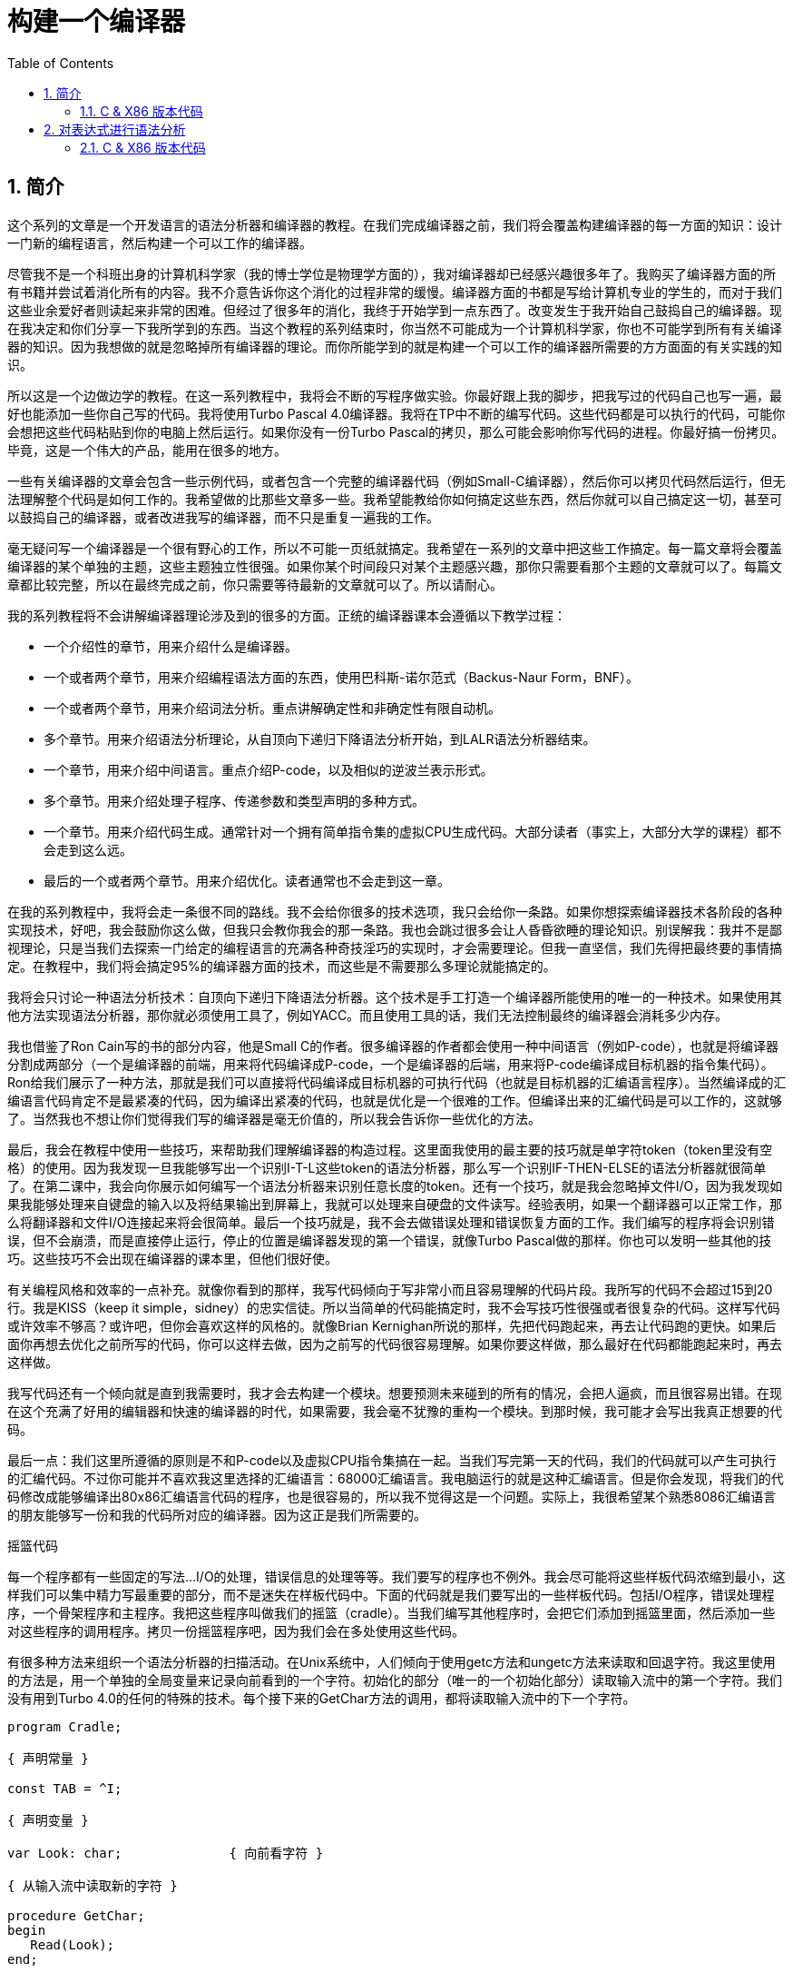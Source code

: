 = 构建一个编译器
:icons: font
:source-highlighter: pygments
:toc: left
:toclevels: 4
:sectnums:

== 简介

这个系列的文章是一个开发语言的语法分析器和编译器的教程。在我们完成编译器之前，我们将会覆盖构建编译器的每一方面的知识：设计一门新的编程语言，然后构建一个可以工作的编译器。

尽管我不是一个科班出身的计算机科学家（我的博士学位是物理学方面的），我对编译器却已经感兴趣很多年了。我购买了编译器方面的所有书籍并尝试着消化所有的内容。我不介意告诉你这个消化的过程非常的缓慢。编译器方面的书都是写给计算机专业的学生的，而对于我们这些业余爱好者则读起来非常的困难。但经过了很多年的消化，我终于开始学到一点东西了。改变发生于我开始自己鼓捣自己的编译器。现在我决定和你们分享一下我所学到的东西。当这个教程的系列结束时，你当然不可能成为一个计算机科学家，你也不可能学到所有有关编译器的知识。因为我想做的就是忽略掉所有编译器的理论。而你所能学到的就是构建一个可以工作的编译器所需要的方方面面的有关实践的知识。

所以这是一个边做边学的教程。在这一系列教程中，我将会不断的写程序做实验。你最好跟上我的脚步，把我写过的代码自己也写一遍，最好也能添加一些你自己写的代码。我将使用Turbo Pascal 4.0编译器。我将在TP中不断的编写代码。这些代码都是可以执行的代码，可能你会想把这些代码粘贴到你的电脑上然后运行。如果你没有一份Turbo Pascal的拷贝，那么可能会影响你写代码的进程。你最好搞一份拷贝。毕竟，这是一个伟大的产品，能用在很多的地方。

一些有关编译器的文章会包含一些示例代码，或者包含一个完整的编译器代码（例如Small-C编译器），然后你可以拷贝代码然后运行，但无法理解整个代码是如何工作的。我希望做的比那些文章多一些。我希望能教给你如何搞定这些东西，然后你就可以自己搞定这一切，甚至可以鼓捣自己的编译器，或者改进我写的编译器，而不只是重复一遍我的工作。

毫无疑问写一个编译器是一个很有野心的工作，所以不可能一页纸就搞定。我希望在一系列的文章中把这些工作搞定。每一篇文章将会覆盖编译器的某个单独的主题，这些主题独立性很强。如果你某个时间段只对某个主题感兴趣，那你只需要看那个主题的文章就可以了。每篇文章都比较完整，所以在最终完成之前，你只需要等待最新的文章就可以了。所以请耐心。

我的系列教程将不会讲解编译器理论涉及到的很多的方面。正统的编译器课本会遵循以下教学过程：

* 一个介绍性的章节，用来介绍什么是编译器。
* 一个或者两个章节，用来介绍编程语法方面的东西，使用巴科斯-诺尔范式（Backus-Naur Form，BNF）。
* 一个或者两个章节，用来介绍词法分析。重点讲解确定性和非确定性有限自动机。
* 多个章节。用来介绍语法分析理论，从自顶向下递归下降语法分析开始，到LALR语法分析器结束。
* 一个章节，用来介绍中间语言。重点介绍P-code，以及相似的逆波兰表示形式。
* 多个章节。用来介绍处理子程序、传递参数和类型声明的多种方式。
* 一个章节。用来介绍代码生成。通常针对一个拥有简单指令集的虚拟CPU生成代码。大部分读者（事实上，大部分大学的课程）都不会走到这么远。
* 最后的一个或者两个章节。用来介绍优化。读者通常也不会走到这一章。

在我的系列教程中，我将会走一条很不同的路线。我不会给你很多的技术选项，我只会给你一条路。如果你想探索编译器技术各阶段的各种实现技术，好吧，我会鼓励你这么做，但我只会教你我会的那一条路。我也会跳过很多会让人昏昏欲睡的理论知识。别误解我：我并不是鄙视理论，只是当我们去探索一门给定的编程语言的充满各种奇技淫巧的实现时，才会需要理论。但我一直坚信，我们先得把最终要的事情搞定。在教程中，我们将会搞定95%的编译器方面的技术，而这些是不需要那么多理论就能搞定的。

我将会只讨论一种语法分析技术：自顶向下递归下降语法分析器。这个技术是手工打造一个编译器所能使用的唯一的一种技术。如果使用其他方法实现语法分析器，那你就必须使用工具了，例如YACC。而且使用工具的话，我们无法控制最终的编译器会消耗多少内存。

我也借鉴了Ron Cain写的书的部分内容，他是Small C的作者。很多编译器的作者都会使用一种中间语言（例如P-code），也就是将编译器分割成两部分（一个是编译器的前端，用来将代码编译成P-code，一个是编译器的后端，用来将P-code编译成目标机器的指令集代码）。Ron给我们展示了一种方法，那就是我们可以直接将代码编译成目标机器的可执行代码（也就是目标机器的汇编语言程序）。当然编译成的汇编语言代码肯定不是最紧凑的代码，因为编译出紧凑的代码，也就是优化是一个很难的工作。但编译出来的汇编代码是可以工作的，这就够了。当然我也不想让你们觉得我们写的编译器是毫无价值的，所以我会告诉你一些优化的方法。

最后，我会在教程中使用一些技巧，来帮助我们理解编译器的构造过程。这里面我使用的最主要的技巧就是单字符token（token里没有空格）的使用。因为我发现一旦我能够写出一个识别I-T-L这些token的语法分析器，那么写一个识别IF-THEN-ELSE的语法分析器就很简单了。在第二课中，我会向你展示如何编写一个语法分析器来识别任意长度的token。还有一个技巧，就是我会忽略掉文件I/O，因为我发现如果我能够处理来自键盘的输入以及将结果输出到屏幕上，我就可以处理来自硬盘的文件读写。经验表明，如果一个翻译器可以正常工作，那么将翻译器和文件I/O连接起来将会很简单。最后一个技巧就是，我不会去做错误处理和错误恢复方面的工作。我们编写的程序将会识别错误，但不会崩溃，而是直接停止运行，停止的位置是编译器发现的第一个错误，就像Turbo Pascal做的那样。你也可以发明一些其他的技巧。这些技巧不会出现在编译器的课本里，但他们很好使。

有关编程风格和效率的一点补充。就像你看到的那样，我写代码倾向于写非常小而且容易理解的代码片段。我所写的代码不会超过15到20行。我是KISS（keep it simple，sidney）的忠实信徒。所以当简单的代码能搞定时，我不会写技巧性很强或者很复杂的代码。这样写代码或许效率不够高？或许吧，但你会喜欢这样的风格的。就像Brian Kernighan所说的那样，先把代码跑起来，再去让代码跑的更快。如果后面你再想去优化之前所写的代码，你可以这样去做，因为之前写的代码很容易理解。如果你要这样做，那么最好在代码都能跑起来时，再去这样做。

我写代码还有一个倾向就是直到我需要时，我才会去构建一个模块。想要预测未来碰到的所有的情况，会把人逼疯，而且很容易出错。在现在这个充满了好用的编辑器和快速的编译器的时代，如果需要，我会毫不犹豫的重构一个模块。到那时候，我可能才会写出我真正想要的代码。

最后一点：我们这里所遵循的原则是不和P-code以及虚拟CPU指令集搞在一起。当我们写完第一天的代码，我们的代码就可以产生可执行的汇编代码。不过你可能并不喜欢我这里选择的汇编语言：68000汇编语言。我电脑运行的就是这种汇编语言。但是你会发现，将我们的代码修改成能够编译出80x86汇编语言代码的程序，也是很容易的，所以我不觉得这是一个问题。实际上，我很希望某个熟悉8086汇编语言的朋友能够写一份和我的代码所对应的编译器。因为这正是我们所需要的。

摇篮代码

每一个程序都有一些固定的写法...I/O的处理，错误信息的处理等等。我们要写的程序也不例外。我会尽可能将这些样板代码浓缩到最小，这样我们可以集中精力写最重要的部分，而不是迷失在样板代码中。下面的代码就是我们要写出的一些样板代码。包括I/O程序，错误处理程序，一个骨架程序和主程序。我把这些程序叫做我们的摇篮（cradle）。当我们编写其他程序时，会把它们添加到摇篮里面，然后添加一些对这些程序的调用程序。拷贝一份摇篮程序吧，因为我们会在多处使用这些代码。

有很多种方法来组织一个语法分析器的扫描活动。在Unix系统中，人们倾向于使用getc方法和ungetc方法来读取和回退字符。我这里使用的方法是，用一个单独的全局变量来记录向前看到的一个字符。初始化的部分（唯一的一个初始化部分）读取输入流中的第一个字符。我们没有用到Turbo 4.0的任何的特殊的技术。每个接下来的GetChar方法的调用，都将读取输入流中的下一个字符。

[source,pascal]
----
program Cradle;

{ 声明常量 }

const TAB = ^I;

{ 声明变量 }

var Look: char;              { 向前看字符 }
                              
{ 从输入流中读取新的字符 }

procedure GetChar;
begin
   Read(Look);
end;

{ 打印错误信息 }

procedure Error(s: string);
begin
   WriteLn;
   WriteLn(^G, 'Error: ', s, '.');
end;

{ 打印错误信息然后将程序挂起 }

procedure Abort(s: string);
begin
   Error(s);
   Halt;
end;

{ 打印预期看到的信息 }

procedure Expected(s: string);
begin
   Abort(s + ' Expected');
end;

{ 匹配一个特定的输入字符 }

procedure Match(x: char);
begin
   if Look = x then GetChar
   else Expected('''' + x + '''');
end;

{ 识别一个字母 }

function IsAlpha(c: char): boolean;
begin
   IsAlpha := upcase(c) in ['A'..'Z'];
end;

{ 识别一个十进制数字 }

function IsDigit(c: char): boolean;
begin
   IsDigit := c in ['0'..'9'];
end;

{ 获取一个标识符 }

function GetName: char;
begin
   if not IsAlpha(Look) then Expected('Name');
   GetName := UpCase(Look);
   GetChar;
end;

{ 获取一个数值 }

function GetNum: char;
begin
   if not IsDigit(Look) then Expected('Integer');
   GetNum := Look;
   GetChar;
end;

{ 输出一个带有制表符TAB的字符串 }

procedure Emit(s: string);
begin
   Write(TAB, s);
end;

{ 输出带有制表符TAB和CRLF字符的字符串 }

procedure EmitLn(s: string);
begin
   Emit(s);
   WriteLn;
end;

{ 初始化 }

procedure Init;
begin
   GetChar;
end;

{ 主程序 }

begin
   Init;
end.
----

简介结束了。将上面的代码拷贝到TP中，然后编译它们。要保证编译能够通过然后正确的运行起来。接下来我们将要开始第一课，也就是表达式的语法分析。

NOTE: 如果在Ubuntu下想要进行Pascal编程，可以 `sudo apt-get install fpc` 。

=== C & X86 版本代码

.cradle.h
[source,c]
----
#ifndef _CRADLE_H
#define _CRADLE_H

#define UPCASE(C) (~(1<<5) & (C))
#define MAX_BUF 100

static char tmp[MAX_BUF];

char Look;

void GetChar();

void Error(char *s);
void Abort(char *s);
void Expected(char *s);
void Match(char x);

int IsAlpha(char c);
int IsDigit(char c);

char GetName();
char GetNum();

void Emit(char *s);
void EmitLn(char *s);

void Init();

#endif
----

.cradle.c
[source,c]
----
#include "cradle.h"
#include <stdio.h>
#include <stdlib.h>


void GetChar() 
{
    Look = getchar();
}


void Error(char *s)
{
    printf("\nError: %s.", s);
}

void Abort(char *s)
{
    Error(s);
    exit(1);
}


void Expected(char *s)
{
    sprintf(tmp, "%s Expected", s);
    Abort(tmp);
}


void Match(char x)
{
    if(Look == x) {
        GetChar();
    } else {
        sprintf(tmp, "' %c ' ",  x);
        Expected(tmp);
    }
}


int IsAlpha(char c)
{
    return (UPCASE(c) >= 'A') && (UPCASE(c) <= 'Z');
} 

int IsDigit(char c)
{
    return (c >= '0') && (c <= '9');
}


char GetName()
{
    char c = Look;

    if( !IsAlpha(Look)) {
        sprintf(tmp, "Name");
        Expected(tmp);
    }

    GetChar();

    return UPCASE(c);
}


char GetNum()
{
    char c = Look;

    if( !IsDigit(Look)) {
        sprintf(tmp, "Integer");
        Expected(tmp);
    }

    GetChar();

    return c;
}

void Emit(char *s)
{
    printf("\t%s", s);
}

void EmitLn(char *s)
{
    Emit(s);
    printf("\n");
}

void Init()
{
    GetChar();
}
----

== 对表达式进行语法分析

让我们开始吧！

如果你已经阅读了简介这一章，你就知道我们要干什么了。你也应该已经将摇篮代码都拷贝到你的Turbo Pascal软件中了，并且还编译过了。现在我们可以开始了。

我们这篇文章将要学习如何来对数学表达式进行语法分析，以及如何将数学表达式翻译成68000汇编代码。我们预期的输出是一系列的汇编语句，而汇编语句的执行结果是正确的计算结果。一个表达式就是等式的右边，如下：

[source,text]
----
               x = 2*y + 3/(4*z)
----

在早期阶段，我的步子会迈的非常非常小。这样初学者不会迷失。有一些很好的课程需要我们在很早的时候就学会，这样我们后面会很容易学习其他的知识。对于有经验的读者，需要忍受一下我讲的一些非常基础的知识。我们很快就会进入到核心区域的知识。

单字符的数字

为了保持教程一贯的风格（KISS，还记得吗？），让我们先从绝对最简单的情况开始思考。对于我来说，就是一个表达式只包含一个单个字符的数字的这种情况。

在开始写代码之前，要保证你将上一章的摇篮代码已经拷贝到你的Turbo Pascal中了。我们在别的代码中将会再次使用它们。接下来将下面的代码添加到程序中：

[source,pascal]
----
{---------------------------------------------------------------}
{ Parse and Translate a Math Expression }

procedure Expression;
begin
   EmitLn('MOVE #' + GetNum + ',D0')
end;
{---------------------------------------------------------------}
----

然后将 `Expression;` 这一行添加到主程序当中去，现在主程序如下：
                              
[source,pascal]
----
{---------------------------------------------------------------}
begin
   Init;
   Expression;
end.
{---------------------------------------------------------------}
----

现在运行程序。尝试一下将任意单个数字作为输入。你将会得到一行汇编代码的输出。然后再尝试一下输入任意其他的单个字符，你将会发现我们的语法分析器将会打印一个错误信息。

恭喜你！我们现在已经有一个可以工作的翻译器了！

好吧，我承认上面的代码的功能实在是太弱了。但是你别小看它啊。这个小小的编译器所做的事情，其实就是大型编译器所做的事情：它正确的识别合法的程序语句，然后输出正确的可以执行的汇编代码。而且同样重要的是，我们写的这个小小的编译器能够识别不合法的程序语句，然后给出一个有意义的错误信息。你还想要啥自行车？随着我们不断的扩展我们的语法分析器，我们最好能够确保以上两点永远没问题。

上面写的小程序有一些其他的特点值得聊一下。首先，你会看到我们并没有将语法分析和代码生成分开成不同的模块。一旦语法分析器知道我们想要的工作已经完成，就会立即生成目标汇编代码。在一个真实的编译器中，GetChar会从磁盘上读取文件，然后输出到另一个磁盘文件。但我们所用的方法很容易进行测试和实验。

同时也要注意，一个表达式一定会产生一个求值结果，并将求值结果存放到某个地方。我选择的地方是68000芯片的D0寄存器。我可能应该选其他的地方来存放求值结果，但D0也很好。

二元表达式

现在我们已经上路了，让我们继续往前开车。必须要承认的是，一个表达式只包含一个数字，够呛能满足我们的需求。所以让我们看一下如何来扩展我们的代码。假设我们想处理下面这种形式的表达式：

[source,text]
----
                         1+2
     或者                4-3
     或者, 更一般的形式, <term> +/- <term>
----

NOTE: 其实上面的最后一行就是巴科斯-诺尔范式，或者简称BNF。
                              
我们需要写一个程序来识别上面所写的 `term` 然后将计算结果存放在某个地方，然后还得写一个程序来识别 `+` 和 `-` ，然后输出我们想要的汇编代码。但是如果表达式将计算结果保存在 `D0` 寄存器，那我们将 `Term` 的计算结果保存在哪里？答案就是：同样的地方 `D0` 。在我们得到 `Term` 的下一个计算结果之前，我们将会把 `Term` 的第一个计算结果存放在某个地方。

好吧，我们想做的事情基本就是写一个 `Term` 程序，它要做的事情就是我们之前写的 `Expression` 程序要做的事情。所以将 `Expression` 程序 **重命名** 成 `Term` 就行了。然后编写新版本的 `Expression` 程序如下：

[source,pascal]
----
{---------------------------------------------------------------}
{ Parse and Translate an Expression }

procedure Expression;
begin
   Term;
   EmitLn('MOVE D0,D1');
   case Look of
    '+': Add;
    '-': Subtract;
   else Expected('Addop');
   end;
end;
{--------------------------------------------------------------}
----

紧接着，在 `Expression` 程序上面写如下两个程序：

[source,pascal]
----
{--------------------------------------------------------------}
{ Recognize and Translate an Add }

procedure Add;
begin
   Match('+');
   Term;
   EmitLn('ADD D1,D0');
end;


{-------------------------------------------------------------}
{ Recognize and Translate a Subtract }

procedure Subtract;
begin
   Match('-');
   Term;
   EmitLn('SUB D1,D0');
end;
{-------------------------------------------------------------}
----                              

When you're finished with that,  the order of the routines should
be:

当你完成了以上工作，现在各个程序的顺序应该如下：

* Term (老版本的Expression)
* Add
* Subtract
* Expression

现在运行程序。尝试一下你能够想到的所有的两个单字符数字所组成的排列组合，用 `+` 和 `-` 进行分割。你每次运行应该能够得到4行汇编代码。现在尝试一下能够出现错误的一些表达式。我们的语法分析器捕获到这些错误了吗？

看一下我们程序产生的汇编代码。有两个地方需要注意。第一，生成的代码并不是我们自己会写的那种汇编代码。下面的代码：

[source,text]
----
        MOVE #n,D0
        MOVE D0,D1
----

很低效。如果我们手写汇编代码，我们肯定会直接将数据 `#n` 加载到 `D1` 寄存器中啊。

这里还反映出一种信息：那就是我们的语法分析器产生的汇编代码比我们手写的汇编代码效率要低。习惯它吧。在本系列教程中，一直都是这样的。其实，在某种程度上，所有的编译器都是这样的。一些计算机科学家终其一生都在研究代码优化，他们所做的工作确实改进了生成的代码的质量。一些编译器做的很好，但这样做会付出很大的代价，编译器代码的复杂度会很高。而且这也是一场注定会失败的战争，可能永远不会出现一种情况，那就是一个好的汇编程序员无法打败编译器生成的汇编代码。在这个系列教程结束之前，我会提几句可以对编译器做的一点优化。仅仅是为了告诉你做一些简单的优化也不太难。但是要记住，我们要学习的不是代码的优化。现在，通过阅读这一系列的教程，我们会忽略掉优化方面的东西，重点学习如果生成能运行的汇编代码。

还要说的一点是：我们的代码有问题，是错的！当然产生的汇编代码可以运行，减法程序会从 `D0` 寄存器（存放的是第二个参数）的值减去 `D1` 寄存器（存放的是第一个参数）的值。这种方式是错误的，因为我们产生的结果的正负是有问题的。所以让我们来修复一下 `Subtract` 程序的bug，我们用改变结果的正负性的方式就可以解决这个问题，代码如下：

[source,pascal]
----
{-------------------------------------------------------------}
{ Recognize and Translate a Subtract }

procedure Subtract;
begin
   Match('-');
   Term;
   EmitLn('SUB D1,D0');
   EmitLn('NEG D0');
end;
{-------------------------------------------------------------}
----

现在我们的代码更加低效了，但最起码能够输出正确的结果了！不幸的是，程序中表示表达式中的 `term` 的顺序看起来很别扭。这就是我们生活的真相啊。当我们实现除法时，又会碰到同样的问题。

好吧，现在我们已经拥有了一个语法解析器能够识别两个数字的和或者差。之前，我们的程序只能识别一个单个的数字。但是真正的表达式可以拥有两种形式中的一种（单个数字或者加减法表达式）。现在你可以运行程序然后输入一个单个的字符 `'1'` ，看看能处理之前的表达式形式吗？

是不是无法工作了？为什么无法工作了？我们完成的语法解析器目前只能识别这样的表达式：那就是有两个 `term` 的加减表达式。我们必须重写 `Expression` 方法，让它能做更多的事情。而这才是一个真正的语法分析器开始的地方。

一般表达式

在一个真实世界里，一个表达式可以包含一个或者多个 `term` ，用加减运算符进行分割。在BNF中，写做下面的形式：

[source,text]
----
          <expression> ::= <term> [<addop> <term>]*
----

我们可以在 `Expression` 方法中添加一个简单的循环，来适配上面的定义：

[source,pascal]
----
{---------------------------------------------------------------}
{ Parse and Translate an Expression }

procedure Expression;
begin
   Term;
   while Look in ['+', '-'] do begin
      EmitLn('MOVE D0,D1');
      case Look of
       '+': Add;
       '-': Subtract;
      else Expected('Addop');
      end;
   end;
end;
{--------------------------------------------------------------}
----

现在我们又前进了一步。这个版本的程序可以处理任意数量的 `term` ，而只耗费了我们两行额外的代码。当我们继续前进时，我们会发现这就是自顶向下语法分析器的特点...只需要添加几行代码就可以适配编程语言的扩展。注意， `Expression` 方法和BNF定义是多么的匹配啊！这同样是自顶向下语法分析器的一个特点。当你熟练掌握了这种方法，你会发现将BNF定义转换成语法分析器的代码是非常容易的！

好吧，现在可以尝试一下我们最新版本的语法分析器了。验证一下会发现我们的代码可以处理各种合法的表达式，还会对非法的表达式输出一个有意义的错误信息。很整洁吧？你可能会发现在我们测试的时候，任何错误信息都会嵌在我们产生的汇编代码里。但是记住，这是因为我们使用 `CRT` 作为了我们的输出文件。在一个可用的产品里，这两种输出是分开的...一个输出到屏幕，一个输出到文件中。

使用栈

现在我将会打破我不引入任何复杂性的原则。因为这里引入复杂性是绝对必要的。我们需要指出代码中的一个问题。现在代码的逻辑是，语法分析器将会使用 `D0` 寄存器来作为 `主要` 寄存器， `D1` 寄存器作为存储部分和的地方。现在程序工作起来还比较好，因为我们只需要处理的运算符是加号和减号。任何新的 `term` 一旦被发现都会被累加。但在一般情况下，就不好使了。例如下面的表达式：

[source,text]
----
               1+(2-(3+(4-5)))
----

如果我们将 `'1'` 放入 `D1` 寄存器中，那我们把 `'2'` 放在哪里？因为一个一般的表达式可能有任意复杂度。所以我们将会很快用完所有寄存器！

幸运的是，有一个简单的解决方法。就像所有现代的微处理器一样，68000处理器也有一个栈。栈是一个用来存储一堆东西的完美的地方。所以无需将 `term` 从 `D0` 移动到 `D1` 这么麻烦，我们直接将 `term` 压入栈就可以了。对于不熟悉68000处理器的读者，我们说一下如何压栈，如下汇编就可以：

[source,text]
----
压栈操作，     -(SP)

弹栈操作，     (SP)+ .
----

所以让我们更改一下 `Expression` 方法中的 `EmitLn` 代码：

[source,pascal]
----
               EmitLn('MOVE D0,-(SP)');
----

然后更改两个数的加减操作的代码 `Add` 和 `Subtract`：

[source,pascal]
----
               EmitLn('ADD (SP)+,D0')
----

以及

[source,pascal]
----
               EmitLn('SUB (SP)+,D0'),
----

现在重新编译尝试一下语法分析器，会发现并没有搞崩代码。

我们的代码比之前的更加低效了，但这是一个必要的步骤，你会看到的！

乘法和除法

现在让我们来做一些真正的复杂的工作。很明显你知道，除了加减运算符还有其他的数学运算符，表达式需要有乘除法。你已经知道了有一个隐含的运算符叫做 `优先级` ，或者叫做等级。在表达式中优先级很重要，就像下面的表达式：

[source,text]
----
                    2 + 3 * 4,
----

我们都知道应该先做乘法运算，然后再做加法运算。（知道我们为什么需要栈了吗？）

在编译器技术的早期，人们会使用一些超级复杂的技术来保证运算符的优先级被遵守。后来发现，这些超级复杂的技术是完全没有必要的。运算符优先级的规则可以很好的被我们的自顶向下语法分析技术所适配。而直到现在，我们考虑的 `term` 还只是一个单字符的数字。

更加一般的方式是将 `term` 定义为多个 `FACTOR` 的 `乘积`，例如：

[source,text]
----
          <term> ::= <factor>  [ <mulop> <factor> ]*
----

什么是 `factor` ？现在，它就是一个单字符数字的 `term` 。

注意到对称性了吗？一个 `term` 和一个表达式的形式是一样的。实际上，我们可以对代码做一些重命名和拷贝的工作。但为了避免混淆，下面的代码是语法分析器的所有代码。（注意我们处理除法运算符的方式）

[source,pascal]
----
{---------------------------------------------------------------}
{ Parse and Translate a Math Factor }

procedure Factor;
begin
   EmitLn('MOVE #' + GetNum + ',D0')
end;


{--------------------------------------------------------------}
{ Recognize and Translate a Multiply }

procedure Multiply;
begin
   Match('*');
   Factor;
   EmitLn('MULS (SP)+,D0');
end;


{-------------------------------------------------------------}
{ Recognize and Translate a Divide }

procedure Divide;
begin
   Match('/');
   Factor;
   EmitLn('MOVE (SP)+,D1');
   EmitLn('DIVS D1,D0');
end;


{---------------------------------------------------------------}
{ Parse and Translate a Math Term }

procedure Term;
begin
   Factor;
   while Look in ['*', '/'] do begin
      EmitLn('MOVE D0,-(SP)');
      case Look of
       '*': Multiply;
       '/': Divide;
      else Expected('Mulop');
      end;
   end;
end;




{--------------------------------------------------------------}
{ Recognize and Translate an Add }

procedure Add;
begin
   Match('+');
   Term;
   EmitLn('ADD (SP)+,D0');
end;


{-------------------------------------------------------------}
{ Recognize and Translate a Subtract }

procedure Subtract;
begin
   Match('-');
   Term;
   EmitLn('SUB (SP)+,D0');
   EmitLn('NEG D0');
end;


{---------------------------------------------------------------}
{ Parse and Translate an Expression }

procedure Expression;
begin
   Term;
   while Look in ['+', '-'] do begin
      EmitLn('MOVE D0,-(SP)');
      case Look of
       '+': Add;
       '-': Subtract;
      else Expected('Addop');
      end;
   end;
end;
{--------------------------------------------------------------}
----

来抽一根！一个非常整洁的语法分析器或者说翻译器已经完成了，只用了55行Pascal代码！输出已经开始看起来有那么一点儿用了。当然你得忽略掉生成的汇编代码很低效。记住，我们从来不打算生成紧凑高效的代码！

括号

我们可以将这部分的语法解析器改装成可以处理带括号的表达式的解析器。你知道的，括号主要用来强制规定运算符的优先级。比如下面的表达式：

[source,text]
----
               2*(3+4) ,
----

括号强制使加法运算发生在乘法运算之前。更为重要的是，括号让我们可以定义任意复杂度的表达式，例如下面：

[source,text]
----
               (1+2)/((3+4)+(5-6))
----

将括号处理机制引入我们的语法分析器的关键在于：要意识到无论被括号括住的表达式多么的复杂，对于这个世界来说，它看起来就像是一个简单的 `factor` 。也就是说， `factor` 的一种形式如下：

[source,text]
----
          <factor> ::= (<expression>)
----

递归来了！一个表达式可以包含一个 `factor` ，而这个 `factor` 可以包含其他的表达式，而这个表达式又可能包含了一个 `factor` ，可以无限搞下去。

无论复杂与否，我们都得处理这种情况。当然只需要在 `Factor` 方法中添加几行代码就可以了：                             

[source,pascal]
----
{---------------------------------------------------------------}
{ Parse and Translate a Math Factor }

procedure Expression; Forward;

procedure Factor;
begin
   if Look = '(' then begin
      Match('(');
      Expression;
      Match(')');
      end
   else
      EmitLn('MOVE #' + GetNum + ',D0');
end;
{--------------------------------------------------------------}
----

再次注意一下，我们扩展语法分析器是多么的容易啊。我们的Pascal代码和BNF语法也特别的适配。

像之前那样，编译一下最新写的程序，然后保证它能够正确的解析合法的输入，以及能够对非法输入正确的报错。

一元运算符负号的处理

现在，我们的语法分析器已经能够处理任意的表达式了，是吗？好吧，试一下下面的输入：

[source,text]
----
                         -1
----

又废了！不能工作了，是吧？ `Expression` 方法期望的输入是以整数开始的输入，而我们的输入是以负号开始的。所以你会发现 `+3` 同样不会工作，下面的表达式也不会工作：

[source,text]
----
                    -(3-2) .
----

其实有很多方法可以搞定这个问题。最简单的方法（当然不一定是最好的方法）是将一个 `0` 添加到这种类型的表达式的最前面。所以 `-3` 变成了 `0-3` 。我们可以轻松的将这个补丁打到现在的 `Expression` 方法的代码里面：

[source,pascal]
----
{---------------------------------------------------------------}
{ Parse and Translate an Expression }

procedure Expression;
begin
   if IsAddop(Look) then
      EmitLn('CLR D0')
   else
      Term;
   while IsAddop(Look) do begin
      EmitLn('MOVE D0,-(SP)');
      case Look of
       '+': Add;
       '-': Subtract;
      else Expected('Addop');
      end;
   end;
end;
{--------------------------------------------------------------}
---- 

我和你说过修改代码很简单吧！只需要我们添加3行新的Pascal代码就可以了。注意一下对新的方法 `IsAddop` 的调用。因为对加减法运算符的检测出现过两次，所以我决定将它抽出来成为一个单独的函数。 `IsAddop` 方法的形式很明显来自于 `IsAlpha` 。下面是代码：

[source,pascal]
----
{--------------------------------------------------------------}
{ Recognize an Addop }

function IsAddop(c: char): boolean;
begin
   IsAddop := c in ['+', '-'];
end;
{--------------------------------------------------------------}
----

好的，把以上修改完成然后重新编译代码。你可以将 `IsAddop` 方法添加到你的摇篮代码的最底下。因为后面我们还会需要它。现在再尝试输入一下 `-1` ，可以工作了！当然代码的效率还是很差的，哈哈。我们用了6行代码才将一个常量加载成功。但最起码它是正确的。记住，我们并没有想要取代Turbo Pascal。

现在我们已经完成了表达式的语法分析器的主要结构。这个版本的程序应该可以正确的解析和编译任意你想输入的表达式了。当然我们的程序还是局限在只能处理单个字符的数字这种 `term` 。但我希望现在你能够为语法分析器添加微小的改动，就可以适配对表达式语法的扩展了。当你听到一个变量或者甚至一个函数调用也只不过是一个 `factor` 时，请不要太惊讶。
                             
在下一篇文章中，我将会向你展示扩展我们的语法分析器来适配以上的扩展是相当简单的。我还会想你展示如何去处理多字符的数值以及变量名。所以看到了吧，我们离一个真正有用的语法分析器已经不远了。

有关优化的一点东西

之前的教程，我向你保证过我会给你一些提示，也就是如何去改进生成的汇编代码的质量的方法。像我所说的那样，生成高质量的汇编代码并不是本系列教程的主要目标。但你起码需要知道我们不想在执行汇编代码的时候因为低质量代码的原因浪费时间。实际上，我们可以修改语法分析器来产生更高质量的代码，且并不需要抛弃我们之前写的所有代码。通常情况下，一些优化并不是那么的难做。也就是只需要在语法分析器中添加一些额外的代码就可以了。

有两种主要的方法可以使用：

* 在汇编代码产生之后再去优化生成的汇编代码：这个通常叫做 **窥孔优化** 。通常来讲，我们会知道生成的汇编指令的组合顺序，我们也知道哪些汇编代码很糟糕（例如针对 `-1` 产生的汇编代码）。所以我们需要做的就是扫描生成的汇编代码，然后看一下这些组合序列，然后将它们替换成更好的代码就可以了。这有点像宏展开这种技术。只是和宏展开的方向是反的，只需要进行模式匹配就好了。唯一的复杂性在于有大量的汇编代码组合需要去搜索。这种技术叫做窥孔优化的原因就是因为我们一次只能搜索一小组汇编指令的组合。窥孔优化对于代码质量会有惊人的提升。而且窥孔优化无需更改大量的代码。所以这种代价值得付出。生成的汇编代码的运行速度，代码的行数，以及编译器实现的复杂度都值得我们做这种优化。将所有的汇编指令组合都找出来需要很多的IF测试，因为每一个优化都可能是错误的来源。而且，这种测试比较费时间。在经典的窥孔优化器的实现中，窥孔优化会作为编译器的第二个阶段。编译器生成的汇编代码会存放在磁盘上。然后窥孔优化器读取汇编代码文件，然后做优化，优化后的汇编代码继续存放在磁盘上。实际上，你可以将窥孔优化器看成是一个不同于编译器的独立的程序。因为优化器只会从一个小的“窗口”中去窥探生成的汇编代码。一个更好的实现方式是，缓存一些要输出的汇编代码，然后在每一次 `EmitLn` 之后去扫描缓存。
* 尝试在第一次生成汇编代码的时候就生成更好的代码：这种方法要求我们在 `Emit` 汇编代码之前就找到一些特定的情况来进行优化。举个小例子，我们应该可以识别出表达式中常量0和别的数进行相加，所以我们只需要 `Emit` 一个 `CLR` ，或者干脆什么都不做。又比如，如果我们在 `Factor` 中（注意，不是在 `Expression` 中）识别出一个一元运算符负号，我们可以将 `-1` 这样的常量直接作为普通的常量，而不是通过正数来生成这样的常量。这些事情都不难。他们只需要在代码中额外添加一些代码就可以了。所以我不想把这些优化代码添加到我的代码中。我的观点是，一旦我们将写的编译器跑起来，能够产生能用的汇编代码，我们再回头去折腾一些优化方面的东西，会比较好。这也是为什么世界上会存在发布2.0版本这种事情的原因。

还有一种类型的优化值得说一下，这种方法似乎会产生非常紧凑的代码，也不会引起很大的争论。这算是我的发明吧，因为我没在其他出版物中看到过。当然，我觉得这应该不是我的原创。

我的这种方法避免了大量使用栈，而是会更好的去使用CPU的寄存器。我们之前只做了加减法，所以我们使用的寄存器是 `D0` 和 `D1` ，而不是栈，还记得吗？它可以工作，因为只有两个数需要运算，所以这个隐形的栈从来也没有操作过超过两个数。

而68000处理器有八个数据寄存器。为什么不将它们用做一个私有管理的栈？关键点在于在任何时候，语法分析器都知道在栈上的元素数量是多少。所以我们需要妥善的管理这些元素。我们可以定义一个私有的“栈指针”，这个“栈指针”会跟踪我们现在在栈的哪一层，然后访问对应的寄存器。例如 `Factor` 程序，并不会将数据加载到 `D0` 寄存器中，而是会加载到当前的“栈顶”寄存器中。

我们要做的事情实际上是将CPU的内存上的栈替换成自己管理的栈，而这个自己管理的栈是由寄存器模拟出来的。对于大部分表达式而言，栈的层次数量并不会超过8，所以我们可以生成质量较高的汇编代码。当然，我们需要处理栈的深度超过8的情形，但这也不是什么大问题。我们只需要将我们自己用寄存器模拟出来的栈存不下的数据溢出到CPU的栈中去，就可以了。对于栈深度超过8的情况，代码不会比我们现在生成的代码更加糟糕，对于栈深度小于8的情况，产生的代码更好。

上面的这个优化，我已经自己实现过了，只是为了确保这种优化能工作，这样不会对你产生讲解错误。它确实可以工作。在实践中，你不能真把栈的8层都用完。你至少需要一个寄存器用来翻转除法的两个操作数的顺序（真希望68000有一个XTHL，就像8080那样）。对于包含函数调用的表达式，我们也需要一个寄存器来留给它们使用。当然，对于大部分的表达式而言，这种优化将会缩小产生的汇编代码的规模。

所以你可以看到，优化出更好的汇编代码并没有那么困难，但优化确实会增加我们的翻译器的复杂度。我们现在的水平还处理不了这种复杂度。因为这个原因，我强烈建议我们继续忽略掉生成的代码的效率的问题。这样可以保证我们不会为了优化代码而把之前写的代码都扔掉。

下一篇文章，我们将会处理变量这种 `factor` 以及函数调用。我也会向你展示处理多字符 `token` 和输入中的空格是多么的简单。

=== C & X86 版本代码

.cradle.h
[source,c]
----
#ifndef _CRADLE_H
#define _CRADLE_H
#define UPCASE(C) ((1<<6)| (C))

#define MAX_BUF 100
char tmp[MAX_BUF];

char Look;

void GetChar();

void Error(char *s);
void Abort(char *s);
void Expected(char *s);
void Match(char x);

int IsAlpha(char c);
int IsDigit(char c);
int IsAddop(char c);

char GetName();
char GetNum();

void Emit(char *s);
void EmitLn(char *s);

void Init();

#endif
----

.cradle.c
[source,c]
----
#include "cradle.h"
#include <stdio.h>
#include <stdlib.h>


void GetChar() 
{
    Look = getchar();
}


void Error(char *s)
{
    printf("\nError: %s.", s);
}

void Abort(char *s)
{
    Error(s);
    exit(1);
}


void Expected(char *s)
{
    sprintf(tmp, "%s Expected", s);
    Abort(tmp);
}


void Match(char x)
{
    if(Look == x) {
        GetChar();
    } else {
        sprintf(tmp, "' %c ' ",  x);
        Expected(tmp);
    }
}


int IsAlpha(char c)
{
    return (UPCASE(c) >= 'A') && (UPCASE(c) <= 'Z');
} 

int IsDigit(char c)
{
    return (c >= '0') && (c <= '9');
}

int IsAddop(char c)
{
    return (c == '+') || (c == '-');
}

char GetName()
{
    char c = Look;

    if( !IsAlpha(Look)) {
        sprintf(tmp, "Name");
        Expected(tmp);
    }

    GetChar();

    return UPCASE(c);
}


char GetNum()
{
    char c = Look;

    if( !IsDigit(Look)) {
        sprintf(tmp, "Integer");
        Expected(tmp);
    }

    GetChar();

    return c;
}

void Emit(char *s)
{
    printf("\t%s", s);
}

void EmitLn(char *s)
{
    Emit(s);
    printf("\n");
}

void Init()
{
    GetChar();
}
----

.main.c
[source,c]
----
#include <stdio.h>
#include <stdlib.h>
#include <string.h>

#include "cradle.h"

void Term();
void Expression();
void Add();
void Substract();
void Factor();

void Multiply() {
    Match('*');
    Factor();
    // 将栈顶元素和rax中的数相乘,然后结果存入rax中
    EmitLn("imul (%rsp), %rax");
    // 将栈顶元素弹出
    EmitLn("add $8, %rsp");
}

void Divide() {
    Match('/');
    Factor();

    // 此时栈顶元素是上面的Factor读取的数，将这个数存入rdx寄存器中
    EmitLn("mov (%rsp), %rdx");
    // 将栈顶元素弹出
    EmitLn("add $8, %rsp");

    // 将rax寄存器中的值压栈
    EmitLn("push %rax");

    EmitLn("mov %rdx, %rax");

    EmitLn("sar $31, %rdx");
    EmitLn("idivq (%rsp)");
    EmitLn("add $8, %rsp");
}

void Factor() {
    if (Look == '(') {
        Match('(');
        Expression();
        Match(')');
    } else if (IsAddop(Look)) {
        Match('-');
        sprintf(tmp, "mov $%c, %%rax", GetNum());
        EmitLn(tmp);
        EmitLn("neg %rax");
    } else {
        sprintf(tmp, "mov $%c, %%rax", GetNum());
        EmitLn(tmp);
    }
}

void Term() {
    Factor();
    while (strchr("*/", Look)) {
        EmitLn("push %rax");

        switch(Look) {
            case '*':
                Multiply();
                break;
            case '/':
                Divide();
                break;
            default:
                Expected("Mulop");
        }
    }
}

void Expression() {
    if (IsAddop(Look))
        // rax清零
        EmitLn("xor %rax, %rax");
    else
        Term();

    while (strchr("+-", Look)) {
        EmitLn("push %rax");

        switch(Look) {
            case '+':
                Add();
                break;
            case '-':
                Substract();
                break;
            default:
                Expected("Addop");
        }
    }
}

void Add() {
    Match('+');
    Term();
    EmitLn("add (%rsp), %rax");
    EmitLn("add $8, %rsp");
}

void Substract() {
    Match('-');
    Term();
    EmitLn("sub (%rsp), %rax");
    EmitLn("neg %rax");
    EmitLn("add $8, %rsp");
}

int main() {
    Init();
    EmitLn(".globl main");
    EmitLn("main:");
    Expression();

    // 将rax值返回
    EmitLn("ret");
    return 0;
}
----

.Makefile
[source,makefile]
----
IN=main.c cradle.c
OUT=main
FLAGS=-Wall -Werror

all:
	gcc -o $(OUT) $(IN) $(FLAGS)

run:
	./$(OUT)

.PHONY: clean
clean:
	rm $(OUT)
----

运行

[source,bash]
----
$ make
$ ./main > tmp.s
(1+3)/1
$ gcc -o tmp tmp.s
$ ./tmp
$ echo $?
----

就可以看到输出结果了。